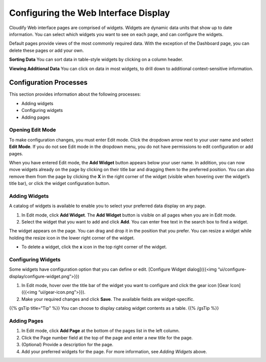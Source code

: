 Configuring the Web Interface Display
%%%%%%%%%%%%%%%%%%%%%%%%%%%%%%%%%%%%%

Cloudify Web interface pages are comprised of widgets. Widgets are
dynamic data units that show up to date information. You can select
which widgets you want to see on each page, and can configure the
widgets.

Default pages provide views of the most commonly required data. With the
exception of the Dashboard page, you can delete these pages or add your
own.

**Sorting Data**\  You can sort data in table-style widgets by clicking
on a column header.

**Viewing Additional Data**\  You can click on data in most widgets, to
drill down to additional context-sensitive information.

Configuration Processes
-----------------------

This section provides information about the following processes:

-  Adding widgets
-  Configuring widgets
-  Adding pages

Opening Edit Mode
~~~~~~~~~~~~~~~~~

To make configuration changes, you must enter Edit mode. Click the
dropdown arrow next to your user name and select **Edit Mode**. If you
do not see Edit mode in the dropdown menu, you do not have permissions
to edit configuration or add pages.

When you have entered Edit mode, the **Add Widget** button appears below
your user name. In addition, you can now move widgets already on the
page by clicking on their title bar and dragging them to the preferred
position. You can also remove them from the page by clicking the **X**
in the right corner of the widget (visible when hovering over the
widget’s title bar), or click the widget configuration button.

Adding Widgets
~~~~~~~~~~~~~~

A catalog of widgets is available to enable you to select your preferred
data display on any page.

1. In Edit mode, click **Add Widget**.
   The **Add Widget** button is visible on all pages when you are in
   Edit mode.
2. Select the widget that you want to add and click **Add**.
   You can enter free text in the search box to find a widget.

The widget appears on the page. You can drag and drop it in the position
that you prefer. You can resize a widget while holding the resize icon
in the lower right corner of the widget.

-  To delete a widget, click the **x** icon in the top right corner of
   the widget.

Configuring Widgets
~~~~~~~~~~~~~~~~~~~

Some widgets have configuration option that you can define or edit.
[Configure Widget dialog]({{<img
“ui/configure-display/configure-widget.png”>}})

1. In Edit mode, hover over the title bar of the widget you want to
   configure and click the gear icon [Gear Icon]({{<img
   “ui/gear-icon.png”>}}).
2. Make your required changes and click **Save**.
   The available fields are widget-specific.

{{% gsTip title=“Tip” %}} You can choose to display catalog widget
contents as a table. {{% /gsTip %}}

Adding Pages
~~~~~~~~~~~~

1. In Edit mode, click **Add Page** at the bottom of the pages list in
   the left column.
2. Click the Page number field at the top of the page and enter a new
   title for the page.
3. (Optional) Provide a description for the page.
4. Add your preferred widgets for the page.
   For more information, see *Adding Widgets* above.
